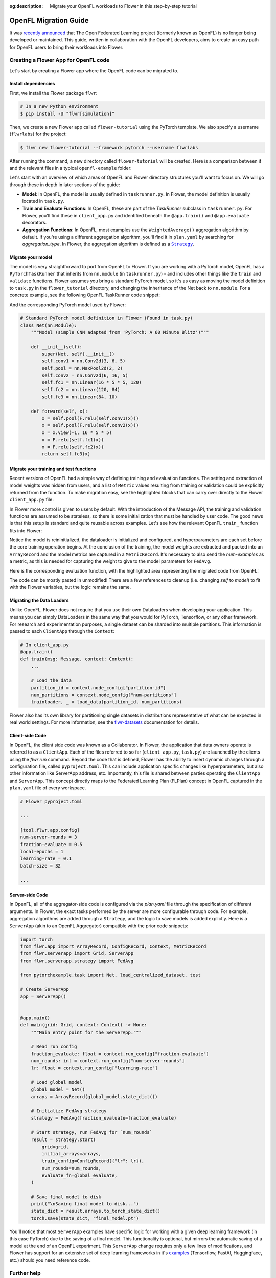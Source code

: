 :og:description: Migrate your OpenFL workloads to Flower in this step-by-step tutorial
.. meta::
    :description: Migrate your OpenFL workloads to Flower in this step-by-step tutorial

.. _how-to-migrate-from-openfl:

.. |message_link| replace:: ``Message``

.. _message_link: ref-api/flwr.app.Message.html

.. |arrayrecord_link| replace:: ``ArrayRecord``

.. _arrayrecord_link: ref-api/flwr.app.ArrayRecord.html

.. |context_link| replace:: ``Context``

.. _context_link: ref-api/flwr.app.Context.html

.. |clientapp_link| replace:: ``ClientApp``

.. _clientapp_link: ref-api/flwr.clientapp.ClientApp.html

.. |fedavg_link| replace:: ``FedAvg``

.. _fedavg_link: ref-api/flwr.serverapp.strategy.FedAvg.html

.. |serverapp_link| replace:: ``ServerApp``

.. _serverapp_link: ref-api/flwr.serverapp.ServerApp.html

.. |strategy_start_link| replace:: ``start``

.. _strategy_start_link: ref-api/flwr.serverapp.strategy.Strategy.html#flwr.serverapp.strategy.Strategy.start

.. |strategy_link| replace:: ``Strategy``

.. _strategy_link: ref-api/flwr.serverapp.strategy.Strategy.html

.. |result_link| replace:: ``Result``

.. _result_link: ref-api/flwr.serverapp.strategy.Result.html

OpenFL Migration Guide
======================

It was `recently announced
<https://github.com/securefederatedai/openfederatedlearning>`_ that The Open Federated
Learning project (formerly known as OpenFL) is no longer being developed or maintained.
This guide, written in collaboration with the OpenFL developers, aims to create an easy
path for OpenFL users to bring their workloads into Flower.

Creating a Flower App for OpenFL code
-------------------------------------

Let's start by creating a Flower app where the OpenFL code can be migrated to.

Install dependencies
~~~~~~~~~~~~~~~~~~~~

First, we install the Flower package ``flwr``:

.. code-block:: shell

    # In a new Python environment
    $ pip install -U "flwr[simulation]"

Then, we create a new Flower app called ``flower-tutorial`` using the PyTorch template.
We also specify a username (``flwrlabs``) for the project:

.. code-block:: shell

    $ flwr new flower-tutorial --framework pytorch --username flwrlabs

After running the command, a new directory called ``flower-tutorial`` will be created.
Here is a comparison between it and the relevant files in a typical ``openfl-example``
folder:

.. grid:: 2

    .. grid-item-card:: OpenFL Example

        .. code-block:: text
           :emphasize-lines: 15-18

           openfl-example
           ├── requirements.txt
           ├── .workspace
           ├── plan
           │   ├── plan.yaml
           │   ├── cols.yaml
           │   ├── defaults
           │   └── data.yaml
           ├── logs
           ├── cert
           ├── save
           ├── data
           └── src
               ├── __init__.py
               ├── taskrunner.py
               ├── utils.py
               └── dataloader.py

    .. grid-item-card:: Flower Tutorial

        .. code-block:: text
           :emphasize-lines: 4-6

           flower-tutorial
           ├── flower_tutorial
           │   ├── __init__.py
           │   ├── client_app.py
           │   ├── server_app.py
           │   └── task.py
           ├── pyproject.toml
           └── README.md

Let's start with an overview of which areas of OpenFL and Flower directory structures
you'll want to focus on. We will go through these in depth in later sections of the
guide:

- **Model**: In OpenFL, the model is usually defined in ``taskrunner.py``. In Flower,
  the model definition is usually located in ``task.py``.
- **Train and Evaluate Functions**: In OpenFL, these are part of the `TaskRunner`
  subclass in ``taskrunner.py``. For Flower, you'll find these in ``client_app.py`` and
  identified beneath the ``@app.train()`` and ``@app.evaluate`` decorators.
- **Aggregation Functions**: In OpenFL, most examples use the ``WeightedAverage()``
  aggregation algorithm by default. If you're using a different aggregation algorithm,
  you'll find it in ``plan.yaml`` by searching for `aggregation_type`. In Flower, the
  aggregation algorithm is defined as a |strategy_link|_.

Migrate your model
~~~~~~~~~~~~~~~~~~

The model is very straightforward to port from OpenFL to Flower. If you are working with
a PyTorch model, OpenFL has a ``PyTorchTaskRunner`` that inherits from ``nn.module`` (in
``taskrunner.py``) - and includes other things like the ``train`` and ``validate``
functions. Flower assumes you bring a standard PyTorch model, so it's as easy as moving
the model definition to ``task.py`` in the ``flower_tutorial`` directory, and changing
the inheritance of the Net back to ``nn.module``. For a concrete example, see the
following OpenFL TaskRunner code snippet:

.. code-block:: python
    :emphasize-lines: 2,50-60

    # OpenFL PyTorch TaskRunner
    class PyTorchCNN(PyTorchTaskRunner):
        """
        Simple CNN for classification.

        PyTorchTaskRunner inherits from nn.module, so you can define your model
        in the same way that you would for PyTorch
        """

        def __init__(self, device="cpu", **kwargs):
            """Initialize.

            Args:
                device: The hardware device to use for training (Default = "cpu")
                **kwargs: Additional arguments to pass to the function

            """
            super().__init__(device=device, **kwargs)

            # Define the model
            super(Net, self).__init__()
            self.conv1 = nn.Conv2d(3, 6, 5)
            self.pool = nn.MaxPool2d(2, 2)
            self.conv2 = nn.Conv2d(6, 16, 5)
            self.fc1 = nn.Linear(16 * 5 * 5, 120)
            self.fc2 = nn.Linear(120, 84)
            self.fc3 = nn.Linear(84, 10)
            self.to(device)

            # `self.optimizer` must be set for optimizer weights to be federated
            self.optimizer = optim.Adam(self.parameters(), lr=1e-4)

            # Set the loss function
            self.loss_fn = F.cross_entropy

        def forward(self, x):
            """
            Forward pass of the model.

            Args:
                x: Data input to the model for the forward pass
            """
            x = self.pool(F.relu(self.conv1(x)))
            x = self.pool(F.relu(self.conv2(x)))
            x = x.view(-1, 16 * 5 * 5)
            x = F.relu(self.fc1(x))
            x = F.relu(self.fc2(x))
            return self.fc3(x)

        def train_(
            self, train_dataloader: Iterator[Tuple[np.ndarray, np.ndarray]]
        ) -> Metric:
            """TaskRunner train function"""
            ...

        def validate_(
            self, valid_dataloader: Iterator[Tuple[np.ndarray, np.ndarray]]
        ) -> Metric:
            """TaskRunner validation function"""
            ...

And the corresponding PyTorch model used by Flower:

.. code-block:: python

    # Standard PyTorch model definition in Flower (Found in task.py)
    class Net(nn.Module):
        """Model (simple CNN adapted from 'PyTorch: A 60 Minute Blitz')"""

        def __init__(self):
            super(Net, self).__init__()
            self.conv1 = nn.Conv2d(3, 6, 5)
            self.pool = nn.MaxPool2d(2, 2)
            self.conv2 = nn.Conv2d(6, 16, 5)
            self.fc1 = nn.Linear(16 * 5 * 5, 120)
            self.fc2 = nn.Linear(120, 84)
            self.fc3 = nn.Linear(84, 10)

        def forward(self, x):
            x = self.pool(F.relu(self.conv1(x)))
            x = self.pool(F.relu(self.conv2(x)))
            x = x.view(-1, 16 * 5 * 5)
            x = F.relu(self.fc1(x))
            x = F.relu(self.fc2(x))
            return self.fc3(x)

Migrate your training and test functions
~~~~~~~~~~~~~~~~~~~~~~~~~~~~~~~~~~~~~~~~

Recent versions of OpenFL had a simple way of defining training and evaluation
functions. The setting and extraction of model weights was hidden from users, and a list
of ``Metric`` values resulting from training or validation could be explicitly returned
from the function. To make migration easy, see the highlighted blocks that can carry
over directly to the Flower ``client_app.py`` file:

.. code-block:: python
    :emphasize-lines: 33-42,60-74

    from openfl.federated import PyTorchTaskRunner
    from openfl.utilities import Metric


    class PyTorchCNN(PyTorchTaskRunner):
        """
        Simple CNN for classification.

        """

        def __init__(self, device="cpu", **kwargs):
            # Model definition
            ...

        def forward(self, x):
            # Forward function definition
            ...

        def train_(
            self, train_dataloader: Iterator[Tuple[np.ndarray, np.ndarray]]
        ) -> Metric:
            """
            Train single epoch.

            Override this function in order to use custom training.

            Args:
                train_dataloader: Train dataset batch generator. Yields (samples, targets) tuples of
                size = `self.data_loader.batch_size`.
            Returns:
                Metric: An object containing name and np.ndarray value.
            """
            losses = []
            for data, target in train_dataloader:
                data, target = data.to(self.device), target.to(self.device)
                self.optimizer.zero_grad()
                output = self(data)
                loss = self.loss_fn(output, target)
                loss.backward()
                self.optimizer.step()
                losses.append(loss.detach().cpu().numpy())
            loss = np.mean(losses)
            return Metric(name=self.loss_fn.__name__, value=np.array(loss))

        def validate_(
            self, validation_dataloader: Iterator[Tuple[np.ndarray, np.ndarray]]
        ) -> Metric:
            """
            Perform validation on PyTorch Model

            Override this function for your own custom validation function

            Args:
                validation_dataloader: Validation dataset batch generator.
                                       Yields (samples, targets) tuples
            Returns:
                Metric: An object containing name and np.ndarray value
            """

            total_samples = 0
            val_score = 0
            with torch.no_grad():
                for data, target in validation_dataloader:
                    samples = target.shape[0]
                    total_samples += samples
                    data, target = data.to(self.device), target.to(
                        self.device, dtype=torch.int64
                    )
                    output = self(data)
                    # get the index of the max log-probability
                    pred = output.argmax(dim=1)
                    val_score += pred.eq(target).sum().cpu().numpy()

            accuracy = val_score / total_samples
            return Metric(name="accuracy", value=np.array(accuracy))

In Flower more control is given to users by default. With the introduction of the
Message API, the training and validation functions are assumed to be stateless, so there
is some initialization that must be handled by user code. The good news is that this
setup is standard and quite reusable across examples. Let's see how the relevant OpenFL
``train_`` function fits into Flower:

.. code-block:: python
    :emphasize-lines: 22-38

    # client_app.py

    ...


    @app.train()
    def train(msg: Message, context: Context):
        """Train the model on local data."""

        # Load the model and initialize it with the received weights
        model = Net()
        model.load_state_dict(msg.content["arrays"].to_torch_state_dict())
        device = torch.device("cuda:0" if torch.cuda.is_available() else "cpu")
        model.to(device)

        # Load the data
        partition_id = context.node_config["partition-id"]
        num_partitions = context.node_config["num-partitions"]
        batch_size = context.run_config["batch-size"]
        trainloader, _ = load_data(partition_id, num_partitions, batch_size)

        # Adapt the OpenFL training function here
        ##############################################
        criterion = torch.nn.CrossEntropyLoss().to(device)
        lr = msg.content["config"]["lr"]
        optimizer = torch.optim.SGD(model.parameters(), lr=lr, momentum=0.9)

        losses = []
        for data, target in trainloader:
            data, target = data.to(device), target.to(device)
            optimizer.zero_grad()
            output = model(data)
            loss = criterion(output, target)
            loss.backward()
            optimizer.step()
            losses.append(loss.detach().cpu().numpy())
        train_loss = np.mean(losses)
        #############################################

        # Construct and return reply Message
        model_record = ArrayRecord(model.state_dict())
        metrics = {
            "train_loss": train_loss,
            "num-examples": len(trainloader.dataset),
        }
        metric_record = MetricRecord(metrics)
        content = RecordDict({"arrays": model_record, "metrics": metric_record})
        return Message(content=content, reply_to=msg)

Notice the model is reininitialized, the dataloader is initialized and configured, and
hyperparameters are each set before the core training operation begins. At the
conclusion of the training, the model weights are extracted and packed into an
``ArrayRecord`` and the model metrics are captured in a ``MetricRecord``. It's necessary
to also send the `num-examples` as a metric, as this is needed for capturing the weight
to give to the model parameters for ``FedAvg``.

Here is the corresponding evaluation function, with the highlighted area representing
the migrated code from OpenFL:

.. code-block:: python
    :emphasize-lines: 17-32

    @app.evaluate()
    def evaluate(msg: Message, context: Context):
        """Evaluate the model on local data."""

        # Load the model and initialize it with the received weights
        model = Net()
        model.load_state_dict(msg.content["arrays"].to_torch_state_dict())
        device = torch.device("cuda:0" if torch.cuda.is_available() else "cpu")
        model.to(device)

        # Load the data
        partition_id = context.node_config["partition-id"]
        num_partitions = context.node_config["num-partitions"]
        batch_size = context.run_config["batch-size"]
        _, valloader = load_data(partition_id, num_partitions, batch_size)

        # Adapt the OpenFL evaluation function here
        ########################################################
        total_samples = 0
        val_score = 0
        with torch.no_grad():
            for data, target in valloader:
                samples = target.shape[0]
                total_samples += samples
                data, target = data.to(device), target.to(self.device, dtype=torch.int64)
                output = model(data)
                # get the index of the max log-probability
                pred = output.argmax(dim=1)
                val_score += pred.eq(target).sum().cpu().numpy()

        eval_acc = val_score / total_samples
        ########################################################

        # Construct and return reply Message
        metrics = {
            "eval_acc": eval_acc,
            "num-examples": len(valloader.dataset),
        }
        metric_record = MetricRecord(metrics)
        content = RecordDict({"metrics": metric_record})
        return Message(content=content, reply_to=msg)

The code can be mostly pasted in unmodified! There are a few references to cleanup (i.e.
changing `self` to `model`) to fit with the Flower variables, but the logic remains the
same.

Migrating the Data Loaders
~~~~~~~~~~~~~~~~~~~~~~~~~~

Unlike OpenFL, Flower does not require that you use their own Dataloaders when
developing your application. This means you can simply DataLoaders in the same way that
you would for PyTorch, Tensorflow, or any other framework. For research and
experimentation purposes, a single dataset can be sharded into multiple partitions. This
information is passed to each ``ClientApp`` through the ``Context``:

.. code-block:: python

    # In client_app.py
    @app.train()
    def train(msg: Message, context: Context):
        ...

        # Load the data
        partition_id = context.node_config["partition-id"]
        num_partitions = context.node_config["num-partitions"]
        trainloader, _ = load_data(partition_id, num_partitions)

Flower also has its own library for partitioning single datasets in distributions
representative of what can be expected in real world settings. For more information, see
the `flwr-datasets <https://flower.ai/docs/datasets/>`_ documentation for details.

Client-side Code
~~~~~~~~~~~~~~~~

In OpenFL, the client side code was known as a Collaborator. In Flower, the application
that data owners operate is referred to as a ``ClientApp``. Each of the files referred
to so far (``client_app.py``, ``task.py``) are launched by the clients using the `flwr
run` command. Beyond the code that is defined, Flower has the ability to insert dynamic
changes through a configuration file, called ``pyproject.toml``. This can include
application specific changes like hyperparameters, but also other information like
ServerApp address, etc. Importantly, this file is shared between parties operating the
``ClientApp`` and ``ServerApp``. This concept directly maps to the Federated Learning
Plan (FLPlan) concept in OpenFL captured in the ``plan.yaml`` file of every workspace.

.. code-block:: shell

    # Flower pyproject.toml

    ...

    [tool.flwr.app.config]
    num-server-rounds = 3
    fraction-evaluate = 0.5
    local-epochs = 1
    learning-rate = 0.1
    batch-size = 32

    ...

Server-side Code
~~~~~~~~~~~~~~~~

In OpenFL, all of the aggregator-side code is configured via the `plan.yaml` file
through the specification of different arguments. In Flower, the exact tasks performed
by the server are more configurable through code. For example, aggregation algorithms
are added through a ``Strategy``, and the logic to save models is added explictly. Here
is a ``ServerApp`` (akin to an OpenFL Aggregator) compatible with the prior code
snippets:

.. code-block:: python

    import torch
    from flwr.app import ArrayRecord, ConfigRecord, Context, MetricRecord
    from flwr.serverapp import Grid, ServerApp
    from flwr.serverapp.strategy import FedAvg

    from pytorchexample.task import Net, load_centralized_dataset, test

    # Create ServerApp
    app = ServerApp()


    @app.main()
    def main(grid: Grid, context: Context) -> None:
        """Main entry point for the ServerApp."""

        # Read run config
        fraction_evaluate: float = context.run_config["fraction-evaluate"]
        num_rounds: int = context.run_config["num-server-rounds"]
        lr: float = context.run_config["learning-rate"]

        # Load global model
        global_model = Net()
        arrays = ArrayRecord(global_model.state_dict())

        # Initialize FedAvg strategy
        strategy = FedAvg(fraction_evaluate=fraction_evaluate)

        # Start strategy, run FedAvg for `num_rounds`
        result = strategy.start(
            grid=grid,
            initial_arrays=arrays,
            train_config=ConfigRecord({"lr": lr}),
            num_rounds=num_rounds,
            evaluate_fn=global_evaluate,
        )

        # Save final model to disk
        print("\nSaving final model to disk...")
        state_dict = result.arrays.to_torch_state_dict()
        torch.save(state_dict, "final_model.pt")

You'll notice that most ``ServerApp`` examples have specific logic for working with a
given deep learning framework (in this case PyTorch) due to the saving of a final model.
This functionality is optional, but mirrors the automatic saving of a model at the end
of an OpenFL experiment. This ``ServerApp`` change requires only a few lines of
modifications, and Flower has support for an extensive set of deep learning frameworks
in it's `examples <https://github.com/adap/flower/tree/main/examples>`_ (Tensorflow,
FastAI, Huggingface, etc.) should you need reference code.

Further help
------------

For a complete PyTorch example that goes into depth on various Flower components, see
the `Get started with Flower
<https://flower.ai/docs/framework/tutorial-series-get-started-with-flower-pytorch.html>`_
tutorial. While we expect this guide will help most users get migrated quickly to the
Flower ecosystem, certain complex OpenFL workloads may require more clarification or
help. If you have further questions, `join the Flower Slack
<https://flower.ai/join-slack/>`_ (and use the channel ``#questions``) or join our
`OpenFL Continuity Program
<https://docs.google.com/forms/d/e/1FAIpQLScprGGX_jFRoEUv4HbJkkhkg6O7e5eCiq7uP95_0xK5Qnt1gA/viewform>`_
to get in touch with our team!

.. admonition:: Important

    As we work with the OpenFL community, we'll be periodically updating this guide.
    Please feel free to share any feedback with us!

Happy migrating! 🚀
